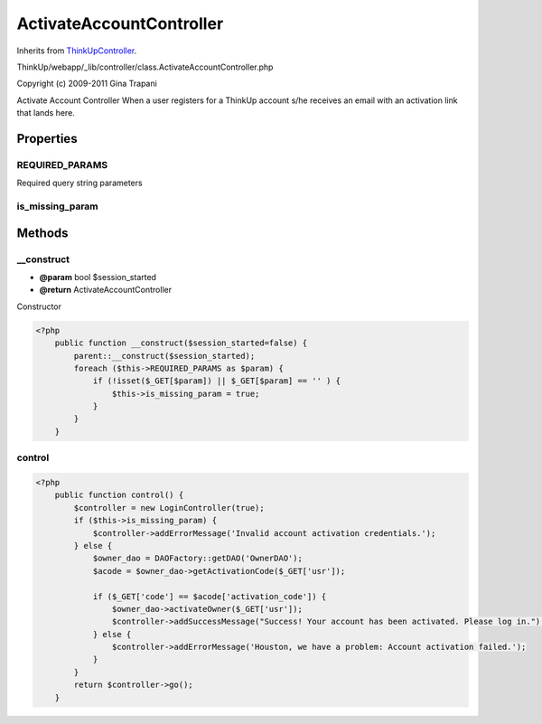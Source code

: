 ActivateAccountController
=========================
Inherits from `ThinkUpController <./ThinkUpController.html>`_.

ThinkUp/webapp/_lib/controller/class.ActivateAccountController.php

Copyright (c) 2009-2011 Gina Trapani

Activate Account Controller
When a user registers for a ThinkUp account s/he receives an email with an activation link that lands here.


Properties
----------

REQUIRED_PARAMS
~~~~~~~~~~~~~~~

Required query string parameters

is_missing_param
~~~~~~~~~~~~~~~~





Methods
-------

__construct
~~~~~~~~~~~
* **@param** bool $session_started
* **@return** ActivateAccountController


Constructor

.. code-block:: php5

    <?php
        public function __construct($session_started=false) {
            parent::__construct($session_started);
            foreach ($this->REQUIRED_PARAMS as $param) {
                if (!isset($_GET[$param]) || $_GET[$param] == '' ) {
                    $this->is_missing_param = true;
                }
            }
        }


control
~~~~~~~



.. code-block:: php5

    <?php
        public function control() {
            $controller = new LoginController(true);
            if ($this->is_missing_param) {
                $controller->addErrorMessage('Invalid account activation credentials.');
            } else {
                $owner_dao = DAOFactory::getDAO('OwnerDAO');
                $acode = $owner_dao->getActivationCode($_GET['usr']);
    
                if ($_GET['code'] == $acode['activation_code']) {
                    $owner_dao->activateOwner($_GET['usr']);
                    $controller->addSuccessMessage("Success! Your account has been activated. Please log in.");
                } else {
                    $controller->addErrorMessage('Houston, we have a problem: Account activation failed.');
                }
            }
            return $controller->go();
        }




